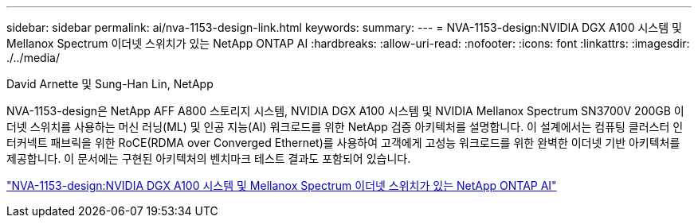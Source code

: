 ---
sidebar: sidebar 
permalink: ai/nva-1153-design-link.html 
keywords:  
summary:  
---
= NVA-1153-design:NVIDIA DGX A100 시스템 및 Mellanox Spectrum 이더넷 스위치가 있는 NetApp ONTAP AI
:hardbreaks:
:allow-uri-read: 
:nofooter: 
:icons: font
:linkattrs: 
:imagesdir: ./../media/


David Arnette 및 Sung-Han Lin, NetApp

NVA-1153-design은 NetApp AFF A800 스토리지 시스템, NVIDIA DGX A100 시스템 및 NVIDIA Mellanox Spectrum SN3700V 200GB 이더넷 스위치를 사용하는 머신 러닝(ML) 및 인공 지능(AI) 워크로드를 위한 NetApp 검증 아키텍처를 설명합니다. 이 설계에서는 컴퓨팅 클러스터 인터커넥트 패브릭을 위한 RoCE(RDMA over Converged Ethernet)를 사용하여 고객에게 고성능 워크로드를 위한 완벽한 이더넷 기반 아키텍처를 제공합니다. 이 문서에는 구현된 아키텍처의 벤치마크 테스트 결과도 포함되어 있습니다.

link:https://www.netapp.com/pdf.html?item=/media/21793-nva-1153-design.pdf["NVA-1153-design:NVIDIA DGX A100 시스템 및 Mellanox Spectrum 이더넷 스위치가 있는 NetApp ONTAP AI"^]
